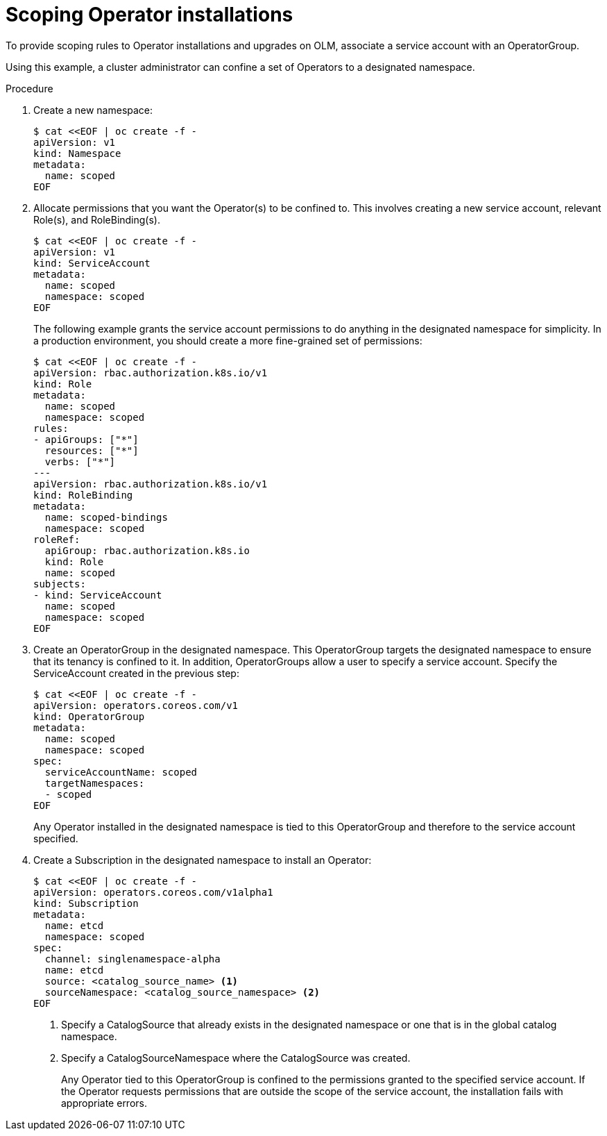 // Module included in the following assemblies:
//
// * operators/admin/olm-creating-policy.adoc

[id="olm-policy-scoping-operator-install_{context}"]
= Scoping Operator installations

To provide scoping rules to Operator installations and upgrades on OLM,
associate a service account with an OperatorGroup.

Using this example, a cluster administrator can confine a set of Operators to a
designated namespace.

.Procedure

. Create a new namespace:
+
[source,terminal]
----
$ cat <<EOF | oc create -f -
apiVersion: v1
kind: Namespace
metadata:
  name: scoped
EOF
----

. Allocate permissions that you want the Operator(s) to be confined to. This
involves creating a new service account, relevant Role(s), and RoleBinding(s).
+
[source,terminal]
----
$ cat <<EOF | oc create -f -
apiVersion: v1
kind: ServiceAccount
metadata:
  name: scoped
  namespace: scoped
EOF
----
+
The following example grants the service account permissions to do anything in
the designated namespace for simplicity. In a production environment, you should
create a more fine-grained set of permissions:
+
[source,terminal]
----
$ cat <<EOF | oc create -f -
apiVersion: rbac.authorization.k8s.io/v1
kind: Role
metadata:
  name: scoped
  namespace: scoped
rules:
- apiGroups: ["*"]
  resources: ["*"]
  verbs: ["*"]
---
apiVersion: rbac.authorization.k8s.io/v1
kind: RoleBinding
metadata:
  name: scoped-bindings
  namespace: scoped
roleRef:
  apiGroup: rbac.authorization.k8s.io
  kind: Role
  name: scoped
subjects:
- kind: ServiceAccount
  name: scoped
  namespace: scoped
EOF
----

. Create an OperatorGroup in the designated namespace. This OperatorGroup targets
the designated namespace to ensure that its tenancy is confined to it. In
addition, OperatorGroups allow a user to specify a service account. Specify the
ServiceAccount created in the previous step:
+
[source,terminal]
----
$ cat <<EOF | oc create -f -
apiVersion: operators.coreos.com/v1
kind: OperatorGroup
metadata:
  name: scoped
  namespace: scoped
spec:
  serviceAccountName: scoped
  targetNamespaces:
  - scoped
EOF
----
+
Any Operator installed in the designated namespace is tied to this OperatorGroup
and therefore to the service account specified.

. Create a Subscription in the designated namespace to install an Operator:
+
[source,terminal]
----
$ cat <<EOF | oc create -f -
apiVersion: operators.coreos.com/v1alpha1
kind: Subscription
metadata:
  name: etcd
  namespace: scoped
spec:
  channel: singlenamespace-alpha
  name: etcd
  source: <catalog_source_name> <1>
  sourceNamespace: <catalog_source_namespace> <2>
EOF
----
<1> Specify a CatalogSource that already exists in the designated namespace or one
that is in the global catalog namespace.
<2> Specify a CatalogSourceNamespace where the CatalogSource was created.
+
Any Operator tied to this OperatorGroup is confined to the permissions granted
to the specified service account. If the Operator requests permissions that are
outside the scope of the service account, the installation fails with
appropriate errors.
